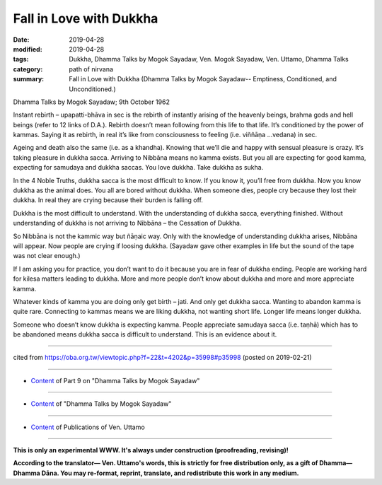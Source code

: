 ==========================================
Fall in Love with Dukkha
==========================================

:date: 2019-04-28
:modified: 2019-04-28
:tags: Dukkha, Dhamma Talks by Mogok Sayadaw, Ven. Mogok Sayadaw, Ven. Uttamo, Dhamma Talks
:category: path of nirvana
:summary: Fall in Love with Dukkha (Dhamma Talks by Mogok Sayadaw-- Emptiness, Conditioned, and Unconditioned.)

Dhamma Talks by Mogok Sayadaw; 9th October 1962

Instant rebirth – upapatti-bhāva in sec is the rebirth of instantly arising of the heavenly beings, brahma gods and hell beings (refer to 12 links of D.A.). Rebirth doesn’t mean following from this life to that life. It’s conditioned by the power of kammas. Saying it as rebirth, in real it’s like from consciousness to feeling (i.e. viññāṇa …vedana) in sec. 

Ageing and death also the same (i.e. as a khandha). Knowing that we’ll die and happy with sensual pleasure is crazy. It’s taking pleasure in dukkha sacca. Arriving to Nibbāna means no kamma exists. But you all are expecting for good kamma, expecting for samudaya and dukkha saccas. You love dukkha. Take dukkha as sukha. 

In the 4 Noble Truths, dukkha sacca is the most difficult to know. If you know it, you’ll free from dukkha. Now you know dukkha as the animal does. You all are bored without dukkha. When someone dies, people cry because they lost their dukkha. In real they are crying because their burden is falling off. 

Dukkha is the most difficult to understand. With the understanding of dukkha sacca, everything finished. Without understanding of dukkha is not arriving to Nibbāna – the Cessation of Dukkha. 

So Nibbāna is not the kammic way but ñāṇaic way. Only with the knowledge of understanding dukkha arises, Nibbāna will appear. Now people are crying if loosing dukkha. (Sayadaw gave other examples in life but the sound of the tape was not clear enough.) 

If I am asking you for practice, you don’t want to do it because you are in fear of dukkha ending. People are working hard for kilesa matters leading to dukkha. More and more people don’t know about dukkha and more and more appreciate kamma. 

Whatever kinds of kamma you are doing only get birth – jati. And only get dukkha sacca. Wanting to abandon kamma is quite rare. Connecting to kammas means we are liking dukkha, not wanting short life. Longer life means longer dukkha. 

Someone who doesn’t know dukkha is expecting kamma. People appreciate samudaya sacca (i.e. taṇhā) which has to be abandoned means dukkha sacca is difficult to understand. This is an evidence about it.

------

cited from https://oba.org.tw/viewtopic.php?f=22&t=4202&p=35998#p35998 (posted on 2019-02-21)

------

- `Content <{filename}pt09-content-of-part09%zh.rst>`__ of Part 9 on "Dhamma Talks by Mogok Sayadaw"

------

- `Content <{filename}content-of-dhamma-talks-by-mogok-sayadaw%zh.rst>`__ of "Dhamma Talks by Mogok Sayadaw"

------

- `Content <{filename}../publication-of-ven-uttamo%zh.rst>`__ of Publications of Ven. Uttamo

------

**This is only an experimental WWW. It's always under construction (proofreading, revising)!**

**According to the translator— Ven. Uttamo's words, this is strictly for free distribution only, as a gift of Dhamma—Dhamma Dāna. You may re-format, reprint, translate, and redistribute this work in any medium.**

..
  2019-04-27  create rst; post on 04-28